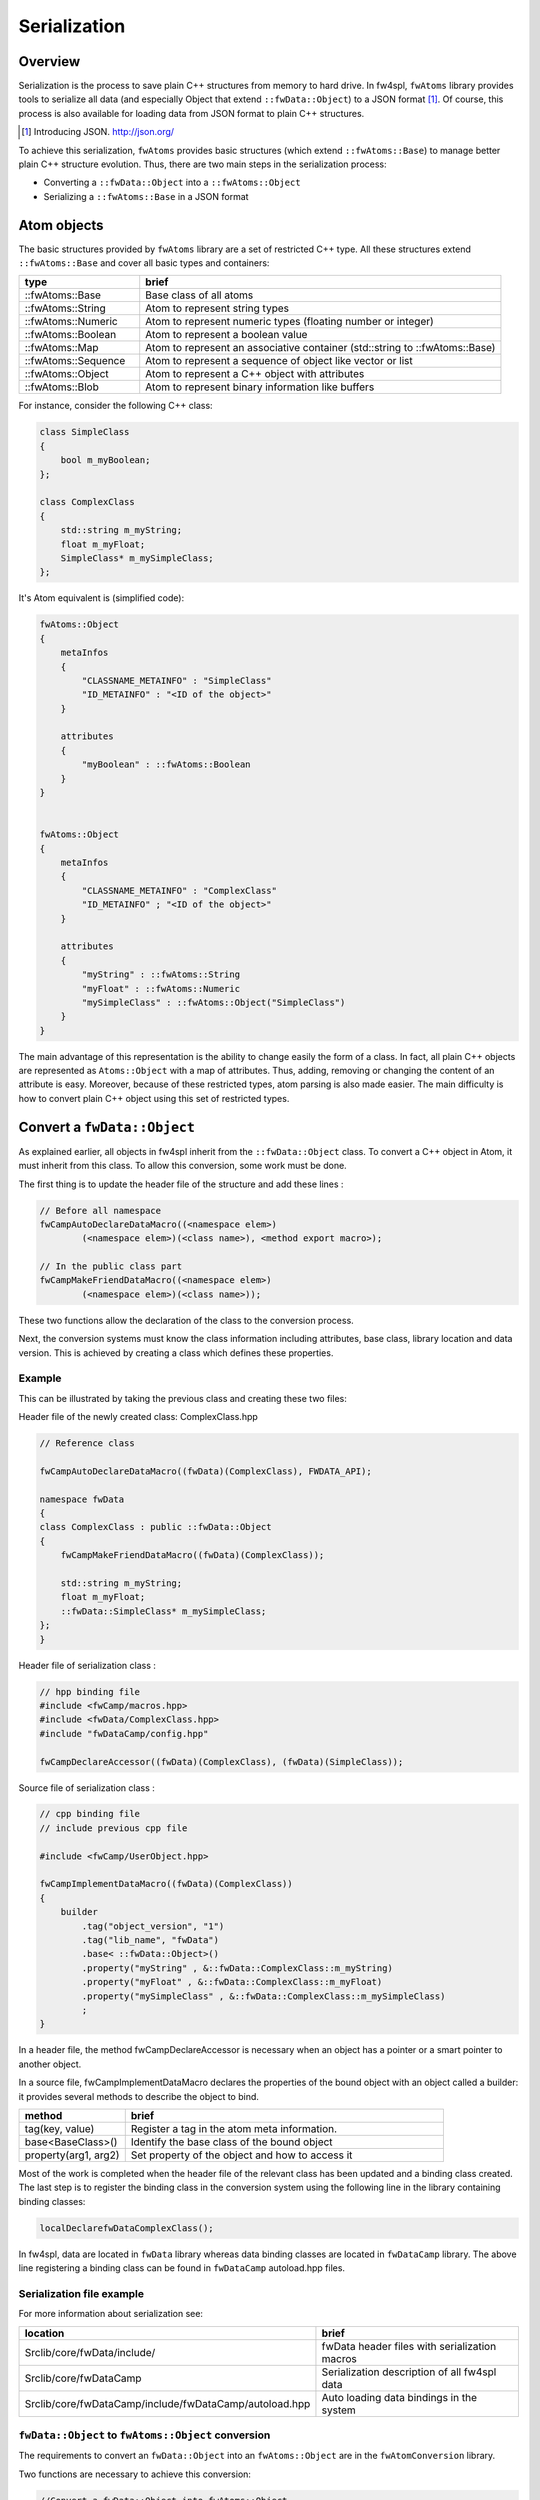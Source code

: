 Serialization
=======================

Overview
--------

Serialization is the process to save plain C++ structures from memory to hard
drive.  In fw4spl, ``fwAtoms`` library provides tools to serialize all data (and
especially Object that extend ``::fwData::Object``) to a JSON format [#]_.  Of
course, this process is also available for loading data from JSON format to
plain C++ structures.

.. [#] Introducing JSON. http://json.org/


To achieve this serialization, ``fwAtoms`` provides basic structures (which extend
``::fwAtoms::Base``) to manage better plain C++ structure evolution. Thus, there
are two main steps in the serialization process:

- Converting a ``::fwData::Object`` into a ``::fwAtoms::Object``
- Serializing a ``::fwAtoms::Base`` in a JSON format

Atom objects
------------

The basic structures provided by ``fwAtoms`` library are a set of restricted C++
type. All these structures extend ``::fwAtoms::Base`` and cover all basic types
and containers:

.. csv-table::
    :header: "type","brief"
    :widths: 1,3

    ::fwAtoms::Base,"Base class of all atoms"
    ::fwAtoms::String,"Atom to represent string types"
    ::fwAtoms::Numeric,"Atom to represent numeric types (floating number or integer)"
    ::fwAtoms::Boolean,"Atom to represent a boolean value"
    ::fwAtoms::Map,"Atom to represent an associative container (std::string to ::fwAtoms::Base)"
    ::fwAtoms::Sequence,"Atom to represent a sequence of object like vector or list"
    ::fwAtoms::Object,"Atom to represent a C++ object with attributes"
    ::fwAtoms::Blob,"Atom to represent binary information like buffers"

For instance, consider the following C++ class:

.. code:: cpp

    class SimpleClass
    {
        bool m_myBoolean;
    };

    class ComplexClass
    {
        std::string m_myString;
        float m_myFloat;
        SimpleClass* m_mySimpleClass;
    };

It's Atom equivalent is (simplified code):

.. code:: cpp

    fwAtoms::Object
    {
        metaInfos
        {
            "CLASSNAME_METAINFO" : "SimpleClass"
            "ID_METAINFO" : "<ID of the object>"
        }

        attributes
        {
            "myBoolean" : ::fwAtoms::Boolean
        }
    }


    fwAtoms::Object
    {
        metaInfos
        {
            "CLASSNAME_METAINFO" : "ComplexClass"
            "ID_METAINFO" ; "<ID of the object>"
        }

        attributes
        {
            "myString" : ::fwAtoms::String
            "myFloat" : ::fwAtoms::Numeric
            "mySimpleClass" : ::fwAtoms::Object("SimpleClass")
        }
    }


The main advantage of this representation is the ability to change easily the
form of a class.  In fact, all plain C++ objects are represented as
``Atoms::Object`` with a map of attributes.  Thus, adding, removing or changing
the content of an attribute is easy.  Moreover, because of these restricted
types, atom parsing is also made easier.  The main difficulty is how to convert
plain C++ object using this set of restricted types.

Convert a ``fwData::Object``
----------------------------

As explained earlier, all objects in fw4spl inherit from the ``::fwData::Object``
class.  To convert a C++ object in Atom, it must inherit from this class.  To
allow this conversion, some work must be done.

The first thing is to update the header file of the structure and add these lines :

.. code:: cpp

    // Before all namespace
    fwCampAutoDeclareDataMacro((<namespace elem>)
            (<namespace elem>)(<class name>), <method export macro>);

    // In the public class part
    fwCampMakeFriendDataMacro((<namespace elem>)
            (<namespace elem>)(<class name>));


These two functions allow the declaration of the class to the conversion process.

Next, the conversion systems must know the class information including
attributes, base class, library location and data version. This is achieved by
creating a class which defines these properties.

Example
~~~~~~~

This can be illustrated by taking the previous class and creating these two files:

Header file of the newly created class: ComplexClass.hpp

.. code:: cpp

    // Reference class

    fwCampAutoDeclareDataMacro((fwData)(ComplexClass), FWDATA_API);

    namespace fwData
    {
    class ComplexClass : public ::fwData::Object
    {
        fwCampMakeFriendDataMacro((fwData)(ComplexClass));

        std::string m_myString;
        float m_myFloat;
        ::fwData::SimpleClass* m_mySimpleClass;
    };
    }


Header file of serialization class :

.. code:: cpp

    // hpp binding file
    #include <fwCamp/macros.hpp>
    #include <fwData/ComplexClass.hpp>
    #include "fwDataCamp/config.hpp"

    fwCampDeclareAccessor((fwData)(ComplexClass), (fwData)(SimpleClass));


Source file of serialization class :

.. code:: cpp

    // cpp binding file
    // include previous cpp file

    #include <fwCamp/UserObject.hpp>

    fwCampImplementDataMacro((fwData)(ComplexClass))
    {
        builder
            .tag("object_version", "1")
            .tag("lib_name", "fwData")
            .base< ::fwData::Object>()
            .property("myString" , &::fwData::ComplexClass::m_myString)
            .property("myFloat" , &::fwData::ComplexClass::m_myFloat)
            .property("mySimpleClass" , &::fwData::ComplexClass::m_mySimpleClass)
            ;
    }

In a header file, the method fwCampDeclareAccessor is necessary when an object
has a pointer or a smart pointer to another object.

In a source file, fwCampImplementDataMacro declares the properties of the bound
object with an object called a builder: it provides several methods to
describe the object to bind.

.. csv-table::
    :header: "method","brief"
    :widths: 1,3

    "tag(key, value)","Register a tag in the atom meta information."
    "base<BaseClass>()","Identify the base class of the bound object"
    "property(arg1, arg2)","Set property of the object and how to access it"

Most of the work is completed when the header file of the relevant class has been updated and a binding class created.  The last step is to register the binding class in the conversion system using the following line in the library containing binding classes:

.. code:: cpp

    localDeclarefwDataComplexClass();

In fw4spl, data are located in ``fwData`` library whereas data binding classes are located in ``fwDataCamp`` library. The above line registering a binding class can be found in ``fwDataCamp`` autoload.hpp files.


Serialization file example
~~~~~~~~~~~~~~~~~~~~~~~~~~

For more information about serialization see:

.. csv-table::
    :header: "location", "brief"

    "Srclib/core/fwData/include/","fwData header files with serialization macros"
    "Srclib/core/fwDataCamp","Serialization description of all fw4spl data"
    "Srclib/core/fwDataCamp/include/fwDataCamp/autoload.hpp","Auto loading data bindings in the system"


``fwData::Object`` to ``fwAtoms::Object`` conversion
~~~~~~~~~~~~~~~~~~~~~~~~~~~~~~~~~~~~~~~~~~~~~~~~~~~~

The requirements to convert an ``fwData::Object`` into an ``fwAtoms::Object`` are in the
``fwAtomConversion`` library.

Two functions are necessary to achieve this conversion:

.. code:: cpp

     //Convert a fwData::Object into fwAtoms::Object
     SPTR(::fwAtoms::Object) convert( const SPTR(::fwData::Object) &data );

     //Convert a fwAtoms::Object into fwData::Object
     SPTR(::fwData::Object) convert( const SPTR(::fwAtoms::Object) &atom );


Serialize an Atoms object to JSON format
----------------------------------------

When a fw4spl data is converted into Atoms, it can be saved in JSON format. Both an Atom reader and Atom writer are available in the ``fwAtomsBoostIO``
fw4spl library: simply instantiate one of these classes with an Atom object
and call the read or write method.

To serialize atoms into JSON, a visitor pattern is used. An example can be
found in the ``fwAtomsBoostIO/Reader.cpp`` file.


Conclusion
----------

Accordingly, you have now the requirements to serialize data in the framework and a basic knowledge about the mechanism behind it. To conclude, this is a diagram of the serialization mechanism:

.. image:: ../media/serialization.png
